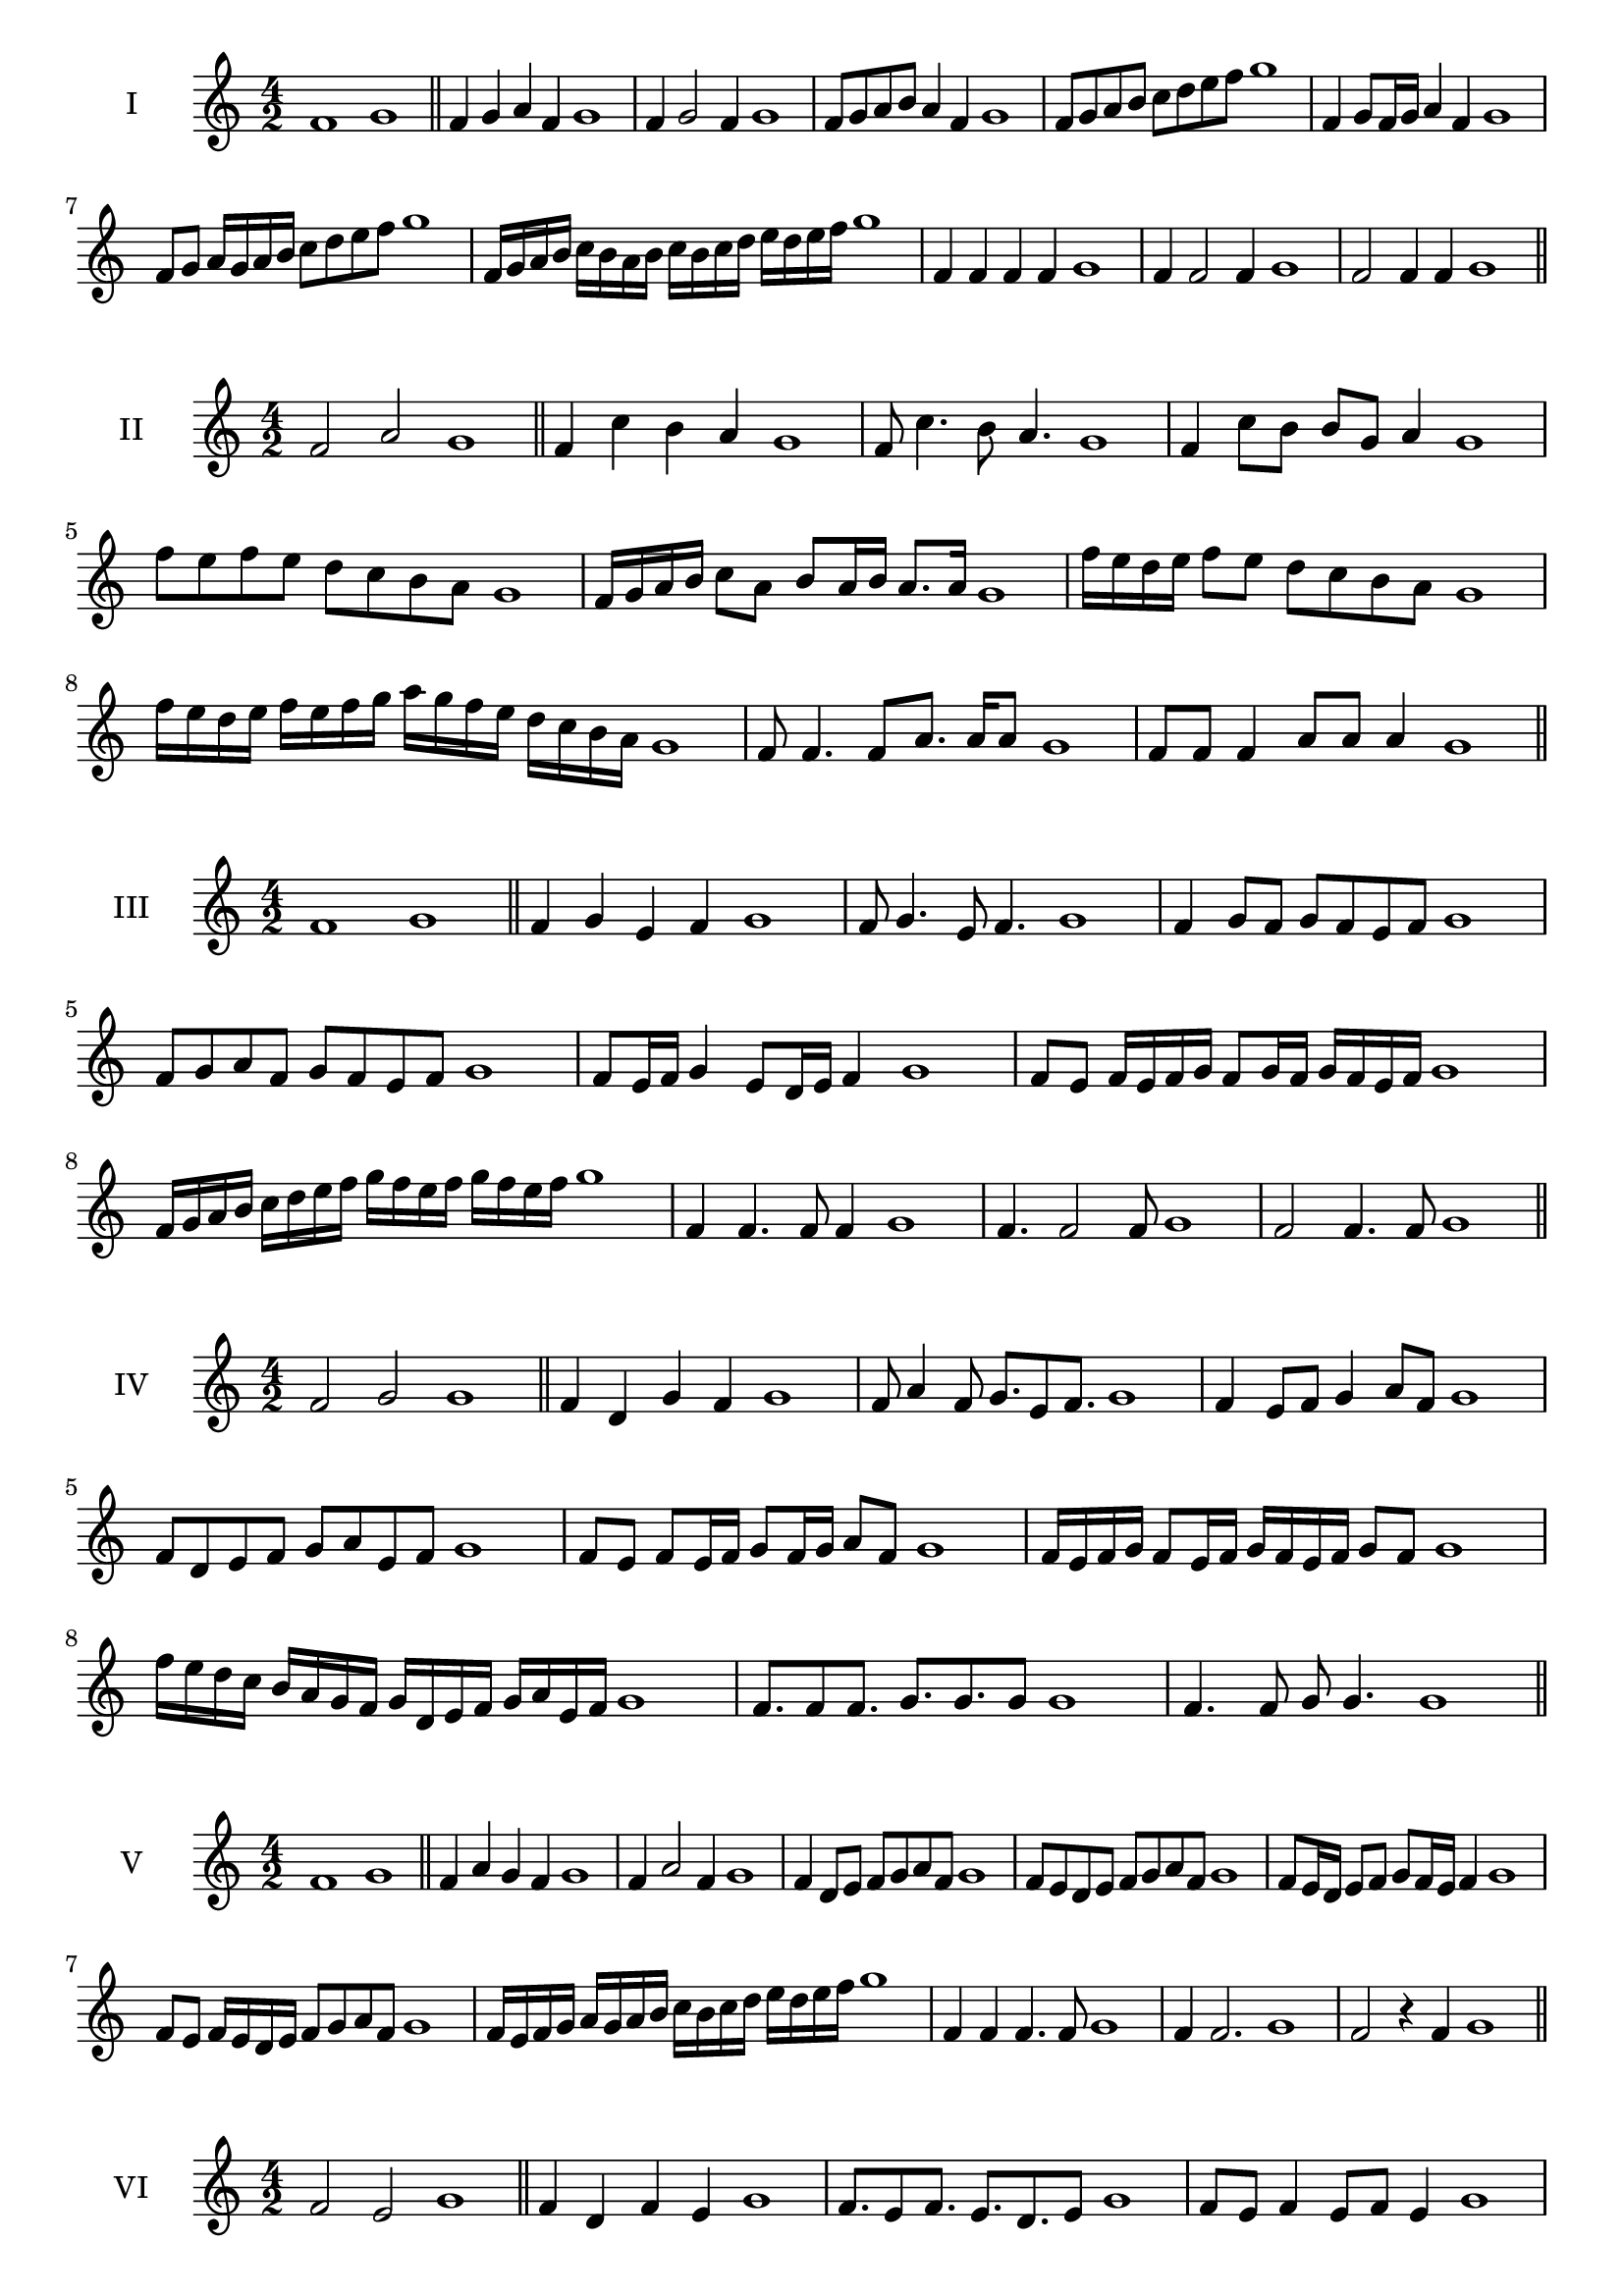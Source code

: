 \version "2.18.2"
\score {
  \new Staff \with { instrumentName = #"I" }
  \relative c' { 
   
  \time 4/2
    f1 g1 \bar "||"
    f4 g a f g1
    f4 g2 f4 g1
    f8 g a b a4 f g1
    f8 g a b c d e f g1
    f,4 g8 f16 g a4 f g1
    f8 g a16 g a b c8 d e f g1
    f,16 g a b c b a b c b c d e d e f g1
    f,4 f f f g1
    f4 f2 f4 g1
    f2 f4 f g1
 \bar "||" \break
  }
 
}
\score {
  \new Staff \with { instrumentName = #"II" }
  \relative c' { 
   
  \time 4/2
   f2 a g1 \bar "||"
   f4 c' b a g1 
   f8 c'4. b8 a4. g1
   f4 c'8 b b g a4 g1
   f'8 e f e d c b a g1
   f16 g a b c8 a b a16 b a8. a16 g1
   f'16 e d e f8 e d c b a g1
   f'16 e d e f e f g a g f e d c b a g1
   f8 f4. f8 a8. a16 a8 g1
   f8 f f4 a8 a a4 g1
 \bar "||" \break
  }
 
}
\score {
  \new Staff \with { instrumentName = #"III" }
  \relative c' { 
   
  \time 4/2
   f1 g \bar "||"
   f4 g e f g1
   f8 g4. e8 f4. g1
   f4 g8 f g f e f g1
   f8 g a f g f e f g1
   f8 e16 f g4 e8 d16 e f4 g1
   f8 e f16 e f g f8 g16 f g f e f g1
   f16 g a b c d e f g f e f g f e f g1
   f,4 f4. f8 f4 g1
   f4. f2 f8 g1 f2 f4. f8 g1
 \bar "||" \break
  }
 
}
\score {
  \new Staff \with { instrumentName = #"IV" }
  \relative c' { 
   
  \time 4/2
    f2 g g1 \bar "||"
  f4 d g f g1
  f8 a4 f8 g8. e8 f8. g1
  f4 e8 f g4 a8 f g1
  f8 d e f g a e f g1
  f8 e8 f8 e16 f g8 f16 g a8 f8 g1
  f16 e f g f8 e16 f g16 f e f g8 f g1
  f'16 e d c b a g f g d e f g a e f g1
  f8. f8 f8. g8. g8. g8 g1
  f4. f8 g8 g4. g1
 \bar "||" \break
  }
 
}
\score {
  \new Staff \with { instrumentName = #"V" }
  \relative c' { 
   
  \time 4/2
   f1 g \bar "||"
   f4 a g f g1
   f4 a2 f4 g1
   f4 d8 e f g a f g1
   f8 e d e f g a f g1
   f8 e16 d e8 f g f16 e f4 g1
   f8 e f16 e d e f8 g a f g1
   f16 e f g a g a b c b c d e d e f g1
   f,4 f f4. f8 g1
   f4 f2. g1 f2 r4 f g1
 \bar "||" \break
  }
 
}
\score {
  \new Staff \with { instrumentName = #"VI" }
  \relative c' { 
   
  \time 4/2
  f2 e2 g1  \bar "||"
 f4 d f e g1
 f8. e8 f8.
 e8. d e8 g1
 f8 e f4 e8 f e4 g1
 f8 d e f e f g e g1
 f8 e f e16 f e8 f e f16 e g1
 f8 d16 c d e f8 e16 d c d e f e8 g1
 f16 e d e c d e f e f g e f g f e g1
 f8 f8. f16 f8 e8. e16 e4 g1
 f8 f f f r4 e8. e16 g1
 \bar "||" \break
  }
 
}
\score {
  \new Staff \with { instrumentName = #"VII" }
  \relative c' { 
   
  \time 4/2
    f1 g \bar "||"
 f4 d e f g1
 f4. d4. e8 f g1
 f8 e c d f4 f g1 f8 e d g f8 e g f g1
 f8 e d c16 d e8 d16 e f4 g1
 f16 g a g a g f g a8 d, e f g1
 f16 e d16 c d c d e f e f g a g a f g1
 r4 f2 r4 g1 f4 f8 f f4. f8 g1
 f4 f8 f f4. f8 g1
 f4. r8 r f4. g1
 \bar "||" \break
  }
 
}
\score {
  \new Staff \with { instrumentName = #"VIII" }
  \relative c' { 
   
  \time 4/2
  f2 b g1  \bar "||"
  f4 g a b g1
  r8 f8 g f r8 b g b g1
  f16 d e8 f4 b16 g a8 b4 g1
  f8 g a f b a c b g1
  f16 e f g f8 f b16 a b c b8. b16 g1
  f16 c d e f4 b16 a g f b4 g1
  f16 e d c b a g f b c d e f g a b g1
  f4 r r b g1
  f16 f f8 f16 f f8 b b16 b b4 g1
 \bar "||" \break
  }
 
}
\score {
  \new Staff \with { instrumentName = #"IX" }
  \relative c' { 
   
  \time 4/2
    f1 g \bar "||"
 

 f4 g e f g1
 f4. e f4 g1
 f4 a,8 b c d e f g1
 f8 e d c b a g f g1
 f'8 e16 f g4 a f8 e16 f g1
 f16 e d c d8 c b a b16 a g f g1
 f'16 e d e f e d c d c b a b a g f g1
 f'4 r f r g1
 f16 f f8 f16 f f8 f8. f16 f f f8 g1
  \bar "||"
  }
 
}
\score {
  \new Staff \with { instrumentName = #"X" }
  \relative c' { 
   
  \time 4/2
  f2. d4 g1   \bar "||"
  f4 e f d g1
  f8. d8 e8. f4 d g1
  f8 e f g f4 d g1
  f8 e d e f g f d g1
  f16 e f g f8 e f8. f16 d4 g1
  f16 e d c b c d e f8 e f d g1
  f16 e d c b a g f f' d e f g f e d g1
  f4 f8 f4. d4 g1
  f8. f16 f f f f f8. f16 f8 d g1
 \bar "||" 
  }
 
}
\score {
  \new Staff \with { instrumentName = #"XI" }
  \relative c' { 
   
  \time 4/2
  f1 g  \bar "||"
  f4 d g f g1
  r8 f8 g4. f4. g1
  f4 g8 f g a f4 g1
  f8 d g f g a e f g1
  f4 g8 d16 g a8 g f e16 f g1
  f16 e f g f8 g c, d e f g1
  f16 g a g a g f e g f g f g f e f g1
  f4 e8 d g f g16 f e f g1
 \bar "||" \break
  }
 
}
\score {
  \new Staff \with { instrumentName = #"XII" }
  \relative c' { 
   
  \time 4/2
  f2 f g1 \bar "||"
 r4 d4 e f g1
 f4. d8 e4. f8 g1
 f8 e d c g' e f4 g1
 f8 e d c f d e f g1
 f16 e d c f8 c e d16 e f4 g1
 f8 e d c f e16 d c d e f g1 

 f16 e f g f8 d g8. f e16 f g1
 \bar "||" \break
  }
 
}
